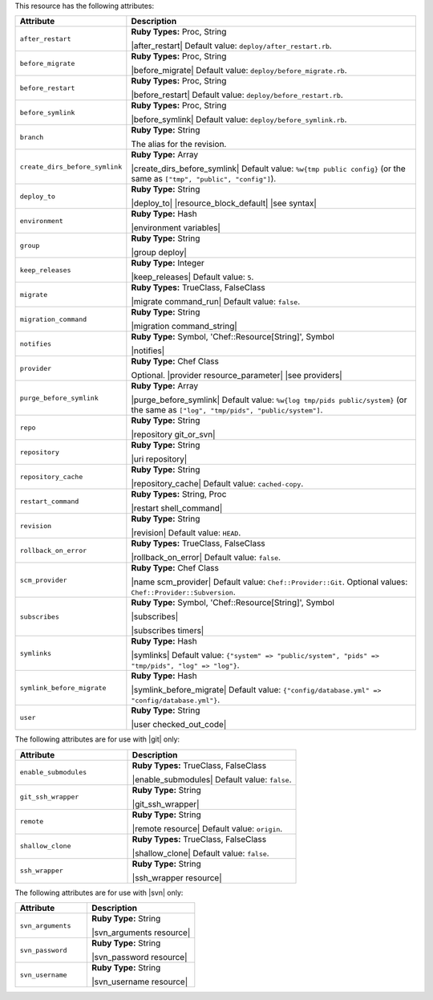 .. The contents of this file are included in multiple topics.
.. This file should not be changed in a way that hinders its ability to appear in multiple documentation sets.

This resource has the following attributes:

.. list-table::
   :widths: 150 450
   :header-rows: 1

   * - Attribute
     - Description
   * - ``after_restart``
     - **Ruby Types:** Proc, String

       |after_restart| Default value: ``deploy/after_restart.rb``.
   * - ``before_migrate``
     - **Ruby Types:** Proc, String

       |before_migrate| Default value: ``deploy/before_migrate.rb``.
   * - ``before_restart``
     - **Ruby Types:** Proc, String

       |before_restart| Default value: ``deploy/before_restart.rb``.
   * - ``before_symlink``
     - **Ruby Types:** Proc, String

       |before_symlink| Default value: ``deploy/before_symlink.rb``.
   * - ``branch``
     - **Ruby Type:** String

       The alias for the revision.
   * - ``create_dirs_before_symlink``
     - **Ruby Type:** Array

       |create_dirs_before_symlink| Default value: ``%w{tmp public config}`` (or the same as ``["tmp", "public", "config"]``).
   * - ``deploy_to``
     - **Ruby Type:** String

       |deploy_to| |resource_block_default| |see syntax|
   * - ``environment``
     - **Ruby Type:** Hash

       |environment variables|
   * - ``group``
     - **Ruby Type:** String

       |group deploy|
   * - ``keep_releases``
     - **Ruby Type:** Integer

       |keep_releases| Default value: ``5``.
   * - ``migrate``
     - **Ruby Types:** TrueClass, FalseClass

       |migrate command_run| Default value: ``false``.
   * - ``migration_command``
     - **Ruby Type:** String

       |migration command_string|
   * - ``notifies``
     - **Ruby Type:** Symbol, 'Chef::Resource[String]', Symbol

       |notifies|

       .. include:: ../../includes_resources_common/includes_resources_common_notifications_syntax_notifies.rst

       .. include:: ../../includes_resources_common/includes_resources_common_notifications_timers.rst
   * - ``provider``
     - **Ruby Type:** Chef Class

       Optional. |provider resource_parameter| |see providers|
   * - ``purge_before_symlink``
     - **Ruby Type:** Array

       |purge_before_symlink| Default value: ``%w{log tmp/pids public/system}`` (or the same as ``["log", "tmp/pids", "public/system"]``.
   * - ``repo``
     - **Ruby Type:** String

       |repository git_or_svn|
   * - ``repository``
     - **Ruby Type:** String

       |uri repository|
   * - ``repository_cache``
     - **Ruby Type:** String

       |repository_cache| Default value: ``cached-copy``.
   * - ``restart_command``
     - **Ruby Types:** String, Proc

       |restart shell_command|
   * - ``revision``
     - **Ruby Type:** String

       |revision| Default value: ``HEAD``.
   * - ``rollback_on_error``
     - **Ruby Types:** TrueClass, FalseClass

       |rollback_on_error| Default value: ``false``.
   * - ``scm_provider``
     - **Ruby Type:** Chef Class

       |name scm_provider| Default value: ``Chef::Provider::Git``. Optional values: ``Chef::Provider::Subversion``.
   * - ``subscribes``
     - **Ruby Type:** Symbol, 'Chef::Resource[String]', Symbol

       |subscribes|

       .. include:: ../../includes_resources_common/includes_resources_common_notifications_syntax_subscribes.rst

       |subscribes timers|
   * - ``symlinks``
     - **Ruby Type:** Hash

       |symlinks| Default value: ``{"system" => "public/system", "pids" => "tmp/pids", "log" => "log"}``.
   * - ``symlink_before_migrate``
     - **Ruby Type:** Hash

       |symlink_before_migrate| Default value: ``{"config/database.yml" => "config/database.yml"}``.
   * - ``user``
     - **Ruby Type:** String

       |user checked_out_code|

The following attributes are for use with |git| only:

.. list-table::
   :widths: 200 300
   :header-rows: 1

   * - Attribute
     - Description
   * - ``enable_submodules``
     - **Ruby Types:** TrueClass, FalseClass

       |enable_submodules| Default value: ``false``.
   * - ``git_ssh_wrapper``
     - **Ruby Type:** String

       |git_ssh_wrapper|
   * - ``remote``
     - **Ruby Type:** String

       |remote resource| Default value: ``origin``.
   * - ``shallow_clone``
     - **Ruby Types:** TrueClass, FalseClass

       |shallow_clone| Default value: ``false``.
   * - ``ssh_wrapper``
     - **Ruby Type:** String

       |ssh_wrapper resource|

The following attributes are for use with |svn| only:

.. list-table::
   :widths: 200 300
   :header-rows: 1

   * - Attribute
     - Description
   * - ``svn_arguments``
     - **Ruby Type:** String

       |svn_arguments resource|
   * - ``svn_password``
     - **Ruby Type:** String

       |svn_password resource|
   * - ``svn_username``
     - **Ruby Type:** String

       |svn_username resource|
